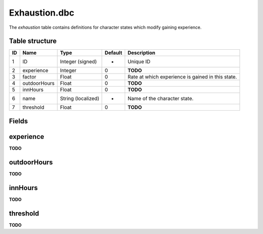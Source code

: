 .. _file-formats-dbc-exhaustion:

==============
Exhaustion.dbc
==============

The *exhaustion* table contains definitions for character states which
modify gaining experience.

Table structure
---------------

+------+----------------+----------------------+-----------+-----------------------------------------------------+
| ID   | Name           | Type                 | Default   | Description                                         |
+======+================+======================+===========+=====================================================+
| 1    | ID             | Integer (signed)     | -         | Unique ID                                           |
+------+----------------+----------------------+-----------+-----------------------------------------------------+
| 2    | experience     | Integer              | 0         | **TODO**                                            |
+------+----------------+----------------------+-----------+-----------------------------------------------------+
| 3    | factor         | Float                | 0         | Rate at which experience is gained in this state.   |
+------+----------------+----------------------+-----------+-----------------------------------------------------+
| 4    | outdoorHours   | Float                | 0         | **TODO**                                            |
+------+----------------+----------------------+-----------+-----------------------------------------------------+
| 5    | innHours       | Float                | 0         | **TODO**                                            |
+------+----------------+----------------------+-----------+-----------------------------------------------------+
| 6    | name           | String (localized)   | -         | Name of the character state.                        |
+------+----------------+----------------------+-----------+-----------------------------------------------------+
| 7    | threshold      | Float                | 0         | **TODO**                                            |
+------+----------------+----------------------+-----------+-----------------------------------------------------+

Fields
------

experience
----------

**TODO**

outdoorHours
------------

**TODO**

innHours
--------

**TODO**

threshold
---------

**TODO**
